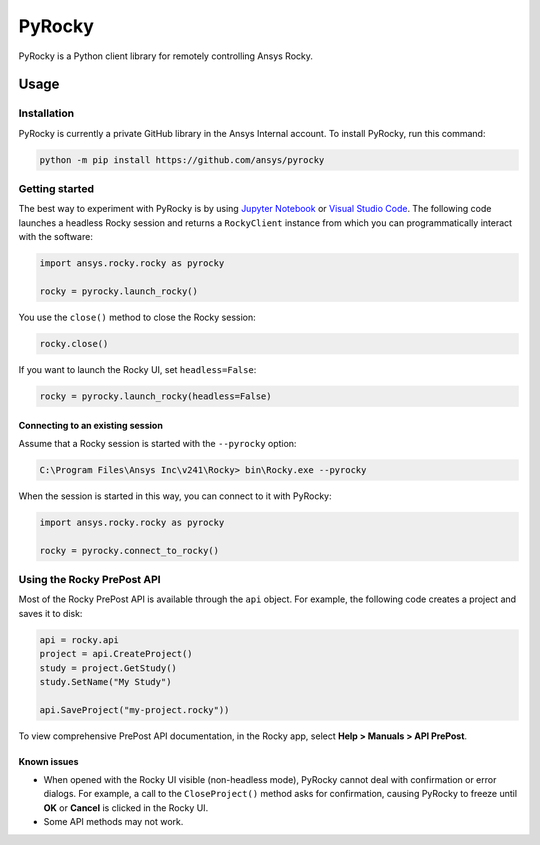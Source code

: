 PyRocky
=======

|pyansys| |MIT| |python| |pypi| |codecov| |MIT| |black| |pre-commit|

PyRocky is a Python client library for remotely controlling Ansys Rocky.

Usage
-----

Installation
^^^^^^^^^^^^

PyRocky is currently a private GitHub library in the Ansys Internal account. To
install PyRocky, run this command:

.. code:: bash

    python -m pip install https://github.com/ansys/pyrocky

Getting started
^^^^^^^^^^^^^^^

The best way to experiment with PyRocky is by using `Jupyter Notebook <https://jupyter.org/>`_
or `Visual Studio Code <https://code.visualstudio.com>`_. The following code launches a
headless Rocky session and returns a ``RockyClient`` instance from which you can programmatically
interact with the software:

..  code:: python

    import ansys.rocky.rocky as pyrocky

    rocky = pyrocky.launch_rocky()

You use the ``close()`` method to close the Rocky session:

..  code:: python

    rocky.close()

If you want to launch the Rocky UI, set ``headless=False``:

..  code:: python

    rocky = pyrocky.launch_rocky(headless=False)

Connecting to an existing session
*********************************

Assume that a Rocky session is started with the ``--pyrocky`` option:

.. code:: bat

   C:\Program Files\Ansys Inc\v241\Rocky> bin\Rocky.exe --pyrocky

When the session is started in this way, you can connect to it with PyRocky:

.. code:: python

    import ansys.rocky.rocky as pyrocky

    rocky = pyrocky.connect_to_rocky()

Using the Rocky PrePost API
^^^^^^^^^^^^^^^^^^^^^^^^^^^

Most of the Rocky PrePost API is available through the ``api`` object. For example,
the following code creates a project and saves it to disk:

..  code:: python

    api = rocky.api
    project = api.CreateProject()
    study = project.GetStudy()
    study.SetName("My Study")

    api.SaveProject("my-project.rocky"))

To view comprehensive PrePost API documentation, in the Rocky app, select
**Help > Manuals > API PrePost**.

Known issues
************

- When opened with the Rocky UI visible (non-headless mode), PyRocky cannot deal with confirmation
  or error dialogs. For example, a call to the ``CloseProject()`` method asks for confirmation,
  causing PyRocky to freeze until **OK** or **Cancel** is clicked in the Rocky UI.
- Some API methods may not work.


.. BADGES
.. |pyansys| image:: https://img.shields.io/badge/Py-Ansys-ffc107.svg?logo=data:image/png;base64,iVBORw0KGgoAAAANSUhEUgAAABAAAAAQCAIAAACQkWg2AAABDklEQVQ4jWNgoDfg5mD8vE7q/3bpVyskbW0sMRUwofHD7Dh5OBkZGBgW7/3W2tZpa2tLQEOyOzeEsfumlK2tbVpaGj4N6jIs1lpsDAwMJ278sveMY2BgCA0NFRISwqkhyQ1q/Nyd3zg4OBgYGNjZ2ePi4rB5loGBhZnhxTLJ/9ulv26Q4uVk1NXV/f///////69du4Zdg78lx//t0v+3S88rFISInD59GqIH2esIJ8G9O2/XVwhjzpw5EAam1xkkBJn/bJX+v1365hxxuCAfH9+3b9/+////48cPuNehNsS7cDEzMTAwMMzb+Q2u4dOnT2vWrMHu9ZtzxP9vl/69RVpCkBlZ3N7enoDXBwEAAA+YYitOilMVAAAAAElFTkSuQmCC
   :target: https://docs.pyansys.com/
   :alt: PyAnsys

.. |MIT| image:: https://img.shields.io/badge/License-MIT-yellow.svg
   :target: https://opensource.org/licenses/MIT
   :alt: MIT

.. |python| image:: https://img.shields.io/pypi/pyversions/ansys-rocky-core?logo=pypi
   :target: https://pypi.org/project/ansys-rocky-core/
   :alt: Python

.. |pypi| image:: https://img.shields.io/pypi/v/ansys-rocky-core.svg?logo=python&logoColor=white
   :target: https://pypi.org/project/ansys-rocky-core
   :alt: PyPI

.. |codecov| image:: https://codecov.io/gh/ansys/pyrocky/graph/badge.svg?token=UZIC7XT5WE
   :target: https://codecov.io/gh/ansys/pyrocky
   :alt: Codecov

.. |GH-CI| image:: https://github.com/ansys/pyrocky/actions/workflows/ci_cd.yml/badge.svg
   :target: https://github.com/ansys/pyrocky/actions/workflows/ci_cd.yml
   :alt: GH-CI

.. |black| image:: https://img.shields.io/badge/code%20style-black-000000.svg?style=flat
   :target: https://github.com/psf/black
   :alt: Black

.. |pre-commit| image:: https://results.pre-commit.ci/badge/github/ansys/pyrocky/main.svg
   :target: https://results.pre-commit.ci/latest/github/ansys/pyrocky/main
   :alt: pre-commit.ci
